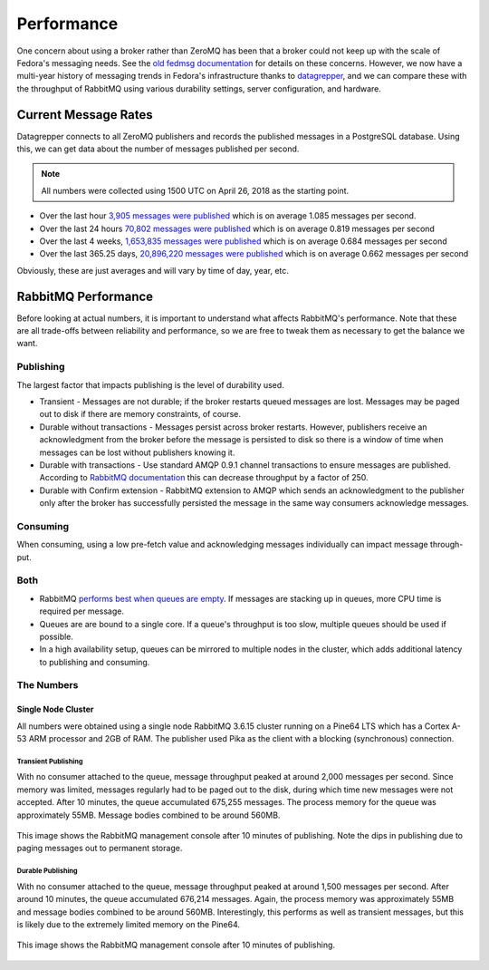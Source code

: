 
===========
Performance
===========

One concern about using a broker rather than ZeroMQ has been that a broker
could not keep up with the scale of Fedora's messaging needs. See the `old
fedmsg documentation`_ for details on these concerns. However, we now have a
multi-year history of messaging trends in Fedora's infrastructure thanks to
`datagrepper`_, and we can compare these with the throughput of RabbitMQ using
various durability settings, server configuration, and hardware.


Current Message Rates
=====================

Datagrepper connects to all ZeroMQ publishers and records the published
messages in a PostgreSQL database. Using this, we can get data about the number
of messages published per second.

.. note:: All numbers were collected using 1500 UTC on April 26, 2018 as the
          starting point.

* Over the last hour `3,905 messages were published
  <https://apps.fedoraproject.org/datagrepper/raw?rows_per_page=1&delta=3600&end=1524754800>`_
  which is on average 1.085 messages per second.

* Over the last 24 hours `70,802 messages were published
  <https://apps.fedoraproject.org/datagrepper/raw?rows_per_page=1&end=1524754800&delta=86400>`_
  which is on average 0.819 messages per second

* Over the last 4 weeks, `1,653,835 messages were published
  <https://apps.fedoraproject.org/datagrepper/raw?rows_per_page=1&end=1524754800&delta=2419200>`_
  which is on average 0.684 messages per second

* Over the last 365.25 days, `20,896,220 messages were published
  <https://apps.fedoraproject.org/datagrepper/raw?rows_per_page=1&end=1524754800&delta=31557600>`_
  which is on average 0.662 messages per second

Obviously, these are just averages and will vary by time of day, year, etc.


RabbitMQ Performance
====================

Before looking at actual numbers, it is important to understand what affects
RabbitMQ's performance. Note that these are all trade-offs between reliability
and performance, so we are free to tweak them as necessary to get the balance
we want.

Publishing
----------

The largest factor that impacts publishing is the level of durability used.

* Transient - Messages are not durable; if the broker restarts queued messages
  are lost. Messages may be paged out to disk if there are memory constraints,
  of course.

* Durable without transactions - Messages persist across broker restarts.
  However, publishers receive an acknowledgment from the broker before the
  message is persisted to disk so there is a window of time when messages can
  be lost without publishers knowing it.

* Durable with transactions - Use standard AMQP 0.9.1 channel transactions to
  ensure messages are published. According to `RabbitMQ documentation
  <https://www.rabbitmq.com/confirms.html#publisher-confirms>`_ this can
  decrease throughput by a factor of 250.

* Durable with Confirm extension - RabbitMQ extension to AMQP which sends an
  acknowledgment to the publisher only after the broker has successfully
  persisted the message in the same way consumers acknowledge messages.


Consuming
---------

When consuming, using a low pre-fetch value and acknowledging messages
individually can impact message through-put.

Both
----

* RabbitMQ `performs best when queues are empty
  <http://www.rabbitmq.com/blog/2011/09/24/sizing-your-rabbits/>`_. If messages
  are stacking up in queues, more CPU time is required per message.

* Queues are are bound to a single core. If a queue's throughput is too slow,
  multiple queues should be used if possible.

* In a high availability setup, queues can be mirrored to multiple nodes in the
  cluster, which adds additional latency to publishing and consuming.


The Numbers
-----------

Single Node Cluster
~~~~~~~~~~~~~~~~~~~

All numbers were obtained using a single node RabbitMQ 3.6.15 cluster running
on a Pine64 LTS which has a Cortex A-53 ARM processor and 2GB of RAM. The
publisher used Pika as the client with a blocking (synchronous) connection.

Transient Publishing
^^^^^^^^^^^^^^^^^^^^

With no consumer attached to the queue, message throughput peaked at around
2,000 messages per second. Since memory was limited, messages regularly had to
be paged out to the disk, during which time new messages were not accepted.
After 10 minutes, the queue accumulated 675,255 messages. The process memory
for the queue was approximately 55MB. Message bodies combined to be around 560MB.

.. figure:: OverviewSingleTransientQueue.png
   :align: center
   :alt: The RabbitMQ overview during publication using transient messages

   This image shows the RabbitMQ management console after 10 minutes of
   publishing. Note the dips in publishing due to paging messages out to
   permanent storage.

Durable Publishing
^^^^^^^^^^^^^^^^^^

With no consumer attached to the queue, message throughput peaked at around
1,500 messages per second. After around 10 minutes, the queue accumulated
676,214 messages.  Again, the process memory was approximately 55MB and message
bodies combined to be around 560MB. Interestingly, this performs as well as
transient messages, but this is likely due to the extremely limited memory on
the Pine64.

.. figure:: OverviewSingleDurableQueue.png
   :align: center
   :alt: The RabbitMQ overview during publication using durable messages

   This image shows the RabbitMQ management console after 10 minutes of
   publishing.


.. _datagrepper: https://apps.fedoraproject.org/datagrepper/
.. _old fedmsg documentation: https://fedmsg.readthedocs.io/en/0.18/overview/#mq-or-going-for-broke-rless

